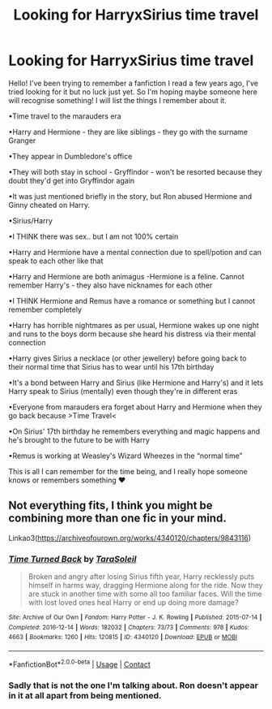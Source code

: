 #+TITLE: Looking for HarryxSirius time travel

* Looking for HarryxSirius time travel
:PROPERTIES:
:Author: MsFluffybum
:Score: 2
:DateUnix: 1606777356.0
:DateShort: 2020-Dec-01
:FlairText: What's That Fic?
:END:
Hello! I've been trying to remember a fanfiction I read a few years ago, I've tried looking for it but no luck just yet. So I'm hoping maybe someone here will recognise something! I will list the things I remember about it.

•Time travel to the marauders era

•Harry and Hermione - they are like siblings - they go with the surname Granger

•They appear in Dumbledore's office

•They will both stay in school - Gryffindor - won't be resorted because they doubt they'd get into Gryffindor again

•It was just mentioned briefly in the story, but Ron abused Hermione and Ginny cheated on Harry.

•Sirius/Harry

•I THINK there was sex.. but I am not 100% certain

•Harry and Hermione have a mental connection due to spell/potion and can speak to each other like that

•Harry and Hermione are both animagus -Hermione is a feline. Cannot remember Harry's - they also have nicknames for each other

•I THINK Hermione and Remus have a romance or something but I cannot remember completely

•Harry has horrible nightmares as per usual, Hermione wakes up one night and runs to the boys dorm because she heard his distress via their mental connection

•Harry gives Sirius a necklace (or other jewellery) before going back to their normal time that Sirius has to wear until his 17th birthday

•It's a bond between Harry and Sirius (like Hermione and Harry's) and it lets Harry speak to Sirius (mentally) even though they're in different eras

•Everyone from marauders era forget about Harry and Hermione when they go back because >Time Travel<

•On Sirius' 17th birthday he remembers everything and magic happens and he's brought to the future to be with Harry

•Remus is working at Weasley's Wizard Wheezes in the “normal time”

This is all I can remember for the time being, and I really hope someone knows or remembers something ❤️


** Not everything fits, I think you might be combining more than one fic in your mind.

Linkao3([[https://archiveofourown.org/works/4340120/chapters/9843116]])
:PROPERTIES:
:Author: ElaineofAstolat
:Score: 2
:DateUnix: 1606806287.0
:DateShort: 2020-Dec-01
:END:

*** [[https://archiveofourown.org/works/4340120][*/Time Turned Back/*]] by [[https://www.archiveofourown.org/users/TaraSoleil/pseuds/TaraSoleil][/TaraSoleil/]]

#+begin_quote
  Broken and angry after losing Sirius fifth year, Harry recklessly puts himself in harms way, dragging Hermione along for the ride. Now they are stuck in another time with some all too familiar faces. Will the time with lost loved ones heal Harry or end up doing more damage?
#+end_quote

^{/Site/:} ^{Archive} ^{of} ^{Our} ^{Own} ^{*|*} ^{/Fandom/:} ^{Harry} ^{Potter} ^{-} ^{J.} ^{K.} ^{Rowling} ^{*|*} ^{/Published/:} ^{2015-07-14} ^{*|*} ^{/Completed/:} ^{2016-12-14} ^{*|*} ^{/Words/:} ^{182032} ^{*|*} ^{/Chapters/:} ^{73/73} ^{*|*} ^{/Comments/:} ^{978} ^{*|*} ^{/Kudos/:} ^{4663} ^{*|*} ^{/Bookmarks/:} ^{1260} ^{*|*} ^{/Hits/:} ^{120815} ^{*|*} ^{/ID/:} ^{4340120} ^{*|*} ^{/Download/:} ^{[[https://archiveofourown.org/downloads/4340120/Time%20Turned%20Back.epub?updated_at=1597827726][EPUB]]} ^{or} ^{[[https://archiveofourown.org/downloads/4340120/Time%20Turned%20Back.mobi?updated_at=1597827726][MOBI]]}

--------------

*FanfictionBot*^{2.0.0-beta} | [[https://github.com/FanfictionBot/reddit-ffn-bot/wiki/Usage][Usage]] | [[https://www.reddit.com/message/compose?to=tusing][Contact]]
:PROPERTIES:
:Author: FanfictionBot
:Score: 1
:DateUnix: 1606806307.0
:DateShort: 2020-Dec-01
:END:


*** Sadly that is not the one I'm talking about. Ron doesn't appear in it at all apart from being mentioned.
:PROPERTIES:
:Author: MsFluffybum
:Score: 1
:DateUnix: 1606846897.0
:DateShort: 2020-Dec-01
:END:

